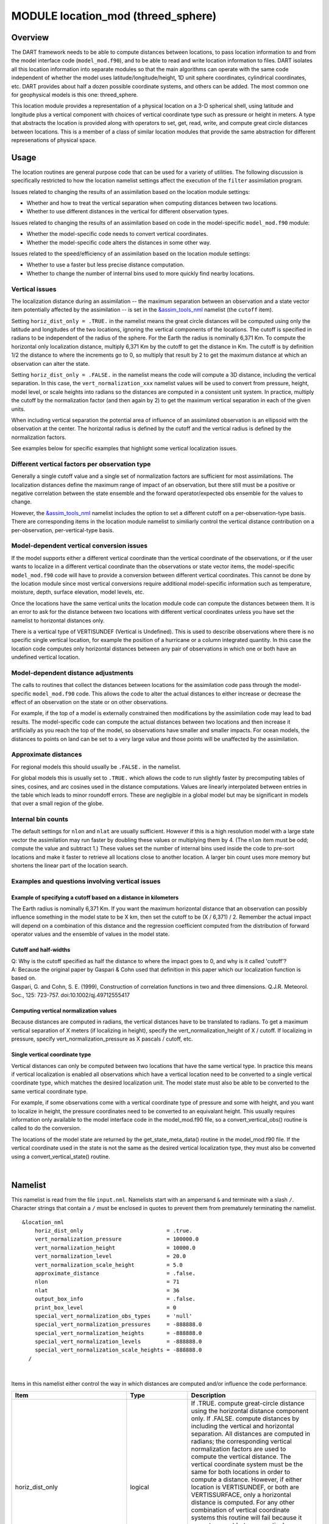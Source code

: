 MODULE location_mod (threed_sphere)
===================================

Overview
--------

The DART framework needs to be able to compute distances between locations, to pass location information to and from the
model interface code (``model_mod.f90``), and to be able to read and write location information to files. DART isolates
all this location information into separate modules so that the main algorithms can operate with the same code
independent of whether the model uses latitude/longitude/height, 1D unit sphere coordinates, cylindrical coordinates,
etc. DART provides about half a dozen possible coordinate systems, and others can be added. The most common one for
geophysical models is this one: threed_sphere.

This location module provides a representation of a physical location on a 3-D spherical shell, using latitude and
longitude plus a vertical component with choices of vertical coordinate type such as pressure or height in meters. A
type that abstracts the location is provided along with operators to set, get, read, write, and compute great circle
distances between locations. This is a member of a class of similar location modules that provide the same abstraction
for different represenations of physical space.

Usage
-----

The location routines are general purpose code that can be used for a variety of utilities. The following discussion is
specifically restricted to how the location namelist settings affect the execution of the ``filter`` assimilation
program.

| Issues related to changing the results of an assimilation based on the location module settings:

-  Whether and how to treat the vertical separation when computing distances between two locations.
-  Whether to use different distances in the vertical for different observation types.

| Issues related to changing the results of an assimilation based on code in the model-specific ``model_mod.f90``
  module:

-  Whether the model-specific code needs to convert vertical coordinates.
-  Whether the model-specific code alters the distances in some other way.

| Issues related to the speed/efficiency of an assimilation based on the location module settings:

-  Whether to use a faster but less precise distance computation.
-  Whether to change the number of internal bins used to more quickly find nearby locations.

Vertical issues
^^^^^^^^^^^^^^^

The localization distance during an assimilation -- the maximum separation between an observation and a state vector
item potentially affected by the assimilation -- is set in the
`&assim_tools_nml <../../modules/assimilation/assim_tools_mod.html>`__ namelist (the ``cutoff`` item).

Setting ``horiz_dist_only = .TRUE.`` in the namelist means the great circle distances will be computed using only the
latitude and longitudes of the two locations, ignoring the vertical components of the locations. The cutoff is specified
in radians to be independent of the radius of the sphere. For the Earth the radius is nominally 6,371 Km. To compute the
horizontal only localization distance, multiply 6,371 Km by the cutoff to get the distance in Km. The cutoff is by
definition 1/2 the distance to where the increments go to 0, so multiply that result by 2 to get the maximum distance at
which an observation can alter the state.

Setting ``horiz_dist_only = .FALSE.`` in the namelist means the code will compute a 3D distance, including the vertical
separation. In this case, the ``vert_normalization_xxx`` namelist values will be used to convert from pressure, height,
model level, or scale heights into radians so the distances are computed in a consistent unit system. In practice,
multiply the cutoff by the normalization factor (and then again by 2) to get the maximum vertical separation in each of
the given units.

When including vertical separation the potential area of influence of an assimilated observation is an ellipsoid with
the observation at the center. The horizontal radius is defined by the cutoff and the vertical radius is defined by the
normalization factors.

See examples below for specific examples that highlight some vertical localization issues.

Different vertical factors per observation type
^^^^^^^^^^^^^^^^^^^^^^^^^^^^^^^^^^^^^^^^^^^^^^^

Generally a single cutoff value and a single set of normalization factors are sufficient for most assimilations. The
localization distances define the maximum range of impact of an observation, but there still must be a positive or
negative correlation between the state ensemble and the forward operator/expected obs ensemble for the values to change.

However, the `&assim_tools_nml <../../modules/assimilation/assim_tools_mod.html>`__ namelist includes the option to set
a different cutoff on a per-observation-type basis. There are corresponding items in the location module namelist to
similiarly control the vertical distance contribution on a per-observation, per-vertical-type basis.

Model-dependent vertical conversion issues
^^^^^^^^^^^^^^^^^^^^^^^^^^^^^^^^^^^^^^^^^^

If the model supports either a different vertical coordinate than the vertical coordinate of the observations, or if the
user wants to localize in a different vertical coordinate than the observations or state vector items, the
model-specific ``model_mod.f90`` code will have to provide a conversion between different vertical coordinates. This
cannot be done by the location module since most vertical conversions require additional model-specific information such
as temperature, moisture, depth, surface elevation, model levels, etc.

Once the locations have the same vertical units the location module code can compute the distances between them. It is
an error to ask for the distance between two locations with different vertical coordinates unless you have set the
namelist to horizontal distances only.

There is a vertical type of VERTISUNDEF (Vertical is Undefined). This is used to describe observations where there is no
specific single vertical location, for example the position of a hurricane or a column integrated quantity. In this case
the location code computes only horizontal distances between any pair of observations in which one or both have an
undefined vertical location.

Model-dependent distance adjustments
^^^^^^^^^^^^^^^^^^^^^^^^^^^^^^^^^^^^

The calls to routines that collect the distances between locations for the assimilation code pass through the
model-specific ``model_mod.f90`` code. This allows the code to alter the actual distances to either increase or decrease
the effect of an observation on the state or on other observations.

For example, if the top of a model is externally constrained then modifications by the assimilation code may lead to bad
results. The model-specific code can compute the actual distances between two locations and then increase it
artificially as you reach the top of the model, so observations have smaller and smaller impacts. For ocean models, the
distances to points on land can be set to a very large value and those points will be unaffected by the assimilation.

Approximate distances
^^^^^^^^^^^^^^^^^^^^^

For regional models this should usually be ``.FALSE.`` in the namelist.

For global models this is usually set to ``.TRUE.`` which allows the code to run slightly faster by precomputing tables
of sines, cosines, and arc cosines used in the distance computations. Values are linearly interpolated between entries
in the table which leads to minor roundoff errors. These are negligible in a global model but may be significant in
models that over a small region of the globe.

Internal bin counts
^^^^^^^^^^^^^^^^^^^

The default settings for ``nlon`` and ``nlat`` are usually sufficient. However if this is a high resolution model with a
large state vector the assimilation may run faster by doubling these values or multiplying them by 4. (The ``nlon`` item
must be odd; compute the value and subtract 1.) These values set the number of internal bins used inside the code to
pre-sort locations and make it faster to retrieve all locations close to another location. A larger bin count uses more
memory but shortens the linear part of the location search.

Examples and questions involving vertical issues
^^^^^^^^^^^^^^^^^^^^^^^^^^^^^^^^^^^^^^^^^^^^^^^^

Example of specifying a cutoff based on a distance in kilometers
''''''''''''''''''''''''''''''''''''''''''''''''''''''''''''''''

The Earth radius is nominally 6,371 Km. If you want the maximum horizontal distance that an observation can possibly
influence something in the model state to be X km, then set the cutoff to be (X / 6,371) / 2. Remember the actual impact
will depend on a combination of this distance and the regression coefficient computed from the distribution of forward
operator values and the ensemble of values in the model state.

Cutoff and half-widths
''''''''''''''''''''''

| Q: Why is the cutoff specified as half the distance to where the impact goes to 0, and why is it called 'cutoff'?
| A: Because the original paper by Gaspari & Cohn used that definition in this paper which our localization function is
  based on.
| Gaspari, G. and Cohn, S. E. (1999), Construction of correlation functions in two and three dimensions. Q.J.R.
  Meteorol. Soc., 125: 723-757. doi:10.1002/qj.49712555417

Computing vertical normalization values
'''''''''''''''''''''''''''''''''''''''

Because distances are computed in radians, the vertical distances have to be translated to radians. To get a maximum
vertical separation of X meters (if localizing in height), specify the vert_normalization_height of X / cutoff. If
localizing in pressure, specify vert_normalization_pressure as X pascals / cutoff, etc.

Single vertical coordinate type
'''''''''''''''''''''''''''''''

Vertical distances can only be computed between two locations that have the same vertical type. In practice this means
if vertical localization is enabled all observations which have a vertical location need to be converted to a single
vertical coordinate type, which matches the desired localization unit. The model state must also be able to be converted
to the same vertical coordinate type.

For example, if some observations come with a vertical coordinate type of pressure and some with height, and you want to
localize in height, the pressure coordinates need to be converted to an equivalant height. This usually requires
information only available to the model interface code in the model_mod.f90 file, so a convert_vertical_obs() routine is
called to do the conversion.

The locations of the model state are returned by the get_state_meta_data() routine in the model_mod.f90 file. If the
vertical coordinate used in the state is not the same as the desired vertical localization type, they must also be
converted using a convert_vertical_state() routine.

|

Namelist
--------

This namelist is read from the file ``input.nml``. Namelists start with an ampersand ``&`` and terminate with a slash ``/``.
Character strings that contain a ``/`` must be enclosed in quotes to prevent them from prematurely terminating the
namelist.

::

   &location_nml
       horiz_dist_only                          = .true.
       vert_normalization_pressure              = 100000.0
       vert_normalization_height                = 10000.0
       vert_normalization_level                 = 20.0
       vert_normalization_scale_height          = 5.0
       approximate_distance                     = .false.
       nlon                                     = 71
       nlat                                     = 36
       output_box_info                          = .false.
       print_box_level                          = 0
       special_vert_normalization_obs_types     = 'null'
       special_vert_normalization_pressures     = -888888.0
       special_vert_normalization_heights       = -888888.0
       special_vert_normalization_levels        = -888888.0
       special_vert_normalization_scale_heights = -888888.0
     /

|

Items in this namelist either control the way in which distances are computed and/or influence the code performance.

.. container::

   +---------------------------------------+---------------------------------------+---------------------------------------+
   | Item                                  | Type                                  | Description                           |
   +=======================================+=======================================+=======================================+
   | horiz_dist_only                       | logical                               | If .TRUE. compute great-circle        |
   |                                       |                                       | distance using the horizontal         |
   |                                       |                                       | distance component only. If .FALSE.   |
   |                                       |                                       | compute distances by including the    |
   |                                       |                                       | vertical and horizontal separation.   |
   |                                       |                                       | All distances are computed in         |
   |                                       |                                       | radians; the corresponding vertical   |
   |                                       |                                       | normalization factors are used to     |
   |                                       |                                       | compute the vertical distance.        |
   |                                       |                                       | The vertical coordinate system must   |
   |                                       |                                       | be the same for both locations in     |
   |                                       |                                       | order to compute a distance. However, |
   |                                       |                                       | if either location is VERTISUNDEF, or |
   |                                       |                                       | both are VERTISSURFACE, only a        |
   |                                       |                                       | horizontal distance is computed. For  |
   |                                       |                                       | any other combination of vertical     |
   |                                       |                                       | coordinate systems this routine will  |
   |                                       |                                       | fail because it cannot convert        |
   |                                       |                                       | between vertical coordinate systems   |
   |                                       |                                       | without model-specific information.   |
   |                                       |                                       | The model_mod interface code may      |
   |                                       |                                       | supply a get_close_obs() routine to   |
   |                                       |                                       | intercept and convert the vertical    |
   |                                       |                                       | coordinates before calling this       |
   |                                       |                                       | get_close_obs() routine.              |
   +---------------------------------------+---------------------------------------+---------------------------------------+
   | vert_normalization_pressure           | real(r8)                              | The number of pascals equivalent to a |
   |                                       |                                       | horizontal distance of one radian.    |
   +---------------------------------------+---------------------------------------+---------------------------------------+
   | vert_normalization_height             | real(r8)                              | The number of meters equivalent to a  |
   |                                       |                                       | horizontal distance of one radian.    |
   +---------------------------------------+---------------------------------------+---------------------------------------+
   | vert_normalization_level              | real(r8)                              | The number of model levels equivalent |
   |                                       |                                       | to a horizontal distance of one       |
   |                                       |                                       | radian.                               |
   +---------------------------------------+---------------------------------------+---------------------------------------+
   | vert_normalization_scale_height       | real(r8)                              | The number of scale heights           |
   |                                       |                                       | equivalent to a horizontal distance   |
   |                                       |                                       | of one radian.                        |
   +---------------------------------------+---------------------------------------+---------------------------------------+
   | approximate_distance                  | logical                               | If true, uses a table lookup for fast |
   |                                       |                                       | approximate computation of distances  |
   |                                       |                                       | on sphere. Distance computation can   |
   |                                       |                                       | be a first order cost for some        |
   |                                       |                                       | spherical problems so this can        |
   |                                       |                                       | increase speed significantly at a     |
   |                                       |                                       | loss of some precision. WARNING: This |
   |                                       |                                       | should be set to .FALSE. if you need  |
   |                                       |                                       | to compute small distances accurately |
   |                                       |                                       | or you have a regional model.         |
   +---------------------------------------+---------------------------------------+---------------------------------------+
   | nlon                                  | integer                               | Used internally by the search code to |
   |                                       |                                       | speed the search for nearby           |
   |                                       |                                       | locations. Number of boxes (bins)     |
   |                                       |                                       | created in the longitude direction.   |
   |                                       |                                       | Must be an odd number. (See           |
   |                                       |                                       | discussion above for more information |
   |                                       |                                       | about this item.)                     |
   +---------------------------------------+---------------------------------------+---------------------------------------+
   | nlat                                  | integer                               | Used internally by the search code to |
   |                                       |                                       | speed the search for nearby           |
   |                                       |                                       | locations. Number of boxes (bins)     |
   |                                       |                                       | created in the latitude direction.    |
   |                                       |                                       | (See discussion above for more        |
   |                                       |                                       | information about this item.)         |
   +---------------------------------------+---------------------------------------+---------------------------------------+
   | output_box_info                       | logical                               | If true, print details about the      |
   |                                       |                                       | distribution of locations across the  |
   |                                       |                                       | array of boxes. ``print_box_level``   |
   |                                       |                                       | controls how much detail is printed.  |
   +---------------------------------------+---------------------------------------+---------------------------------------+
   | print_box_level                       | integer                               | If ``output_box_info = .true.``,      |
   |                                       |                                       | ``print_box_level`` controls how much |
   |                                       |                                       | detail is printed. 0 = no detail.     |
   |                                       |                                       | 1,2,3 are progressively more and more |
   |                                       |                                       | detail.                               |
   +---------------------------------------+---------------------------------------+---------------------------------------+
   | special_vert_normalization_obs_types  | character(len=32), dimension(500)     | If specified, must be a string array  |
   |                                       |                                       | of observation specific types (e.g.   |
   |                                       |                                       | RADIOSONDE_TEMPERATURE,               |
   |                                       |                                       | AIRCRAFT_TEMPERATURE, etc). For each  |
   |                                       |                                       | type listed here a vertical           |
   |                                       |                                       | normalization value must be given     |
   |                                       |                                       | which overrides the default vertical  |
   |                                       |                                       | normalization values. Even if only    |
   |                                       |                                       | one is going to be used, all 4        |
   |                                       |                                       | normalization values must be          |
   |                                       |                                       | specified for each special type.      |
   +---------------------------------------+---------------------------------------+---------------------------------------+
   | special_vert_normalization_pressure   | real(r8), dimension(500)              | The number of pascals equivalent to a |
   |                                       |                                       | horizontal distance of one radian,    |
   |                                       |                                       | one value for each special            |
   |                                       |                                       | observation type listed in the        |
   |                                       |                                       | '                                     |
   |                                       |                                       | special_vert_normalization_obs_types' |
   |                                       |                                       | list.                                 |
   +---------------------------------------+---------------------------------------+---------------------------------------+
   | special_vert_normalization_height     | real(r8), dimension(500)              | The number of geopotential meters     |
   |                                       |                                       | equivalent to a horizontal distance   |
   |                                       |                                       | of one radian, one value for each     |
   |                                       |                                       | special observation type listed in    |
   |                                       |                                       | the                                   |
   |                                       |                                       | '                                     |
   |                                       |                                       | special_vert_normalization_obs_types' |
   |                                       |                                       | list.                                 |
   +---------------------------------------+---------------------------------------+---------------------------------------+
   | sp                                    | real(r8), dimension(500)              | The number of scale heights           |
   | ecial_vert_normalization_scale_height |                                       | equivalent to a horizontal distance   |
   |                                       |                                       | of one radian, one value for each     |
   |                                       |                                       | special observation type listed in    |
   |                                       |                                       | the                                   |
   |                                       |                                       | '                                     |
   |                                       |                                       | special_vert_normalization_obs_types' |
   |                                       |                                       | list.                                 |
   +---------------------------------------+---------------------------------------+---------------------------------------+
   | special_vert_normalization_level      | real(r8), dimension(500)              | The number of model levels equivalent |
   |                                       |                                       | to a horizontal distance of one       |
   |                                       |                                       | radian, one value for each special    |
   |                                       |                                       | observation type listed in the        |
   |                                       |                                       | '                                     |
   |                                       |                                       | special_vert_normalization_obs_types' |
   |                                       |                                       | list.                                 |
   +---------------------------------------+---------------------------------------+---------------------------------------+

Discussion
----------

Location-independent code
^^^^^^^^^^^^^^^^^^^^^^^^^

All types of location modules define the same module name ``location_mod``. Therefore, the DART framework and any user
code should include a Fortran 90 ``use`` statement of ``location_mod``. The selection of which location module will be
compiled into the program is controlled by which source file name is specified in the ``path_names_xxx`` file, which is
used by the ``mkmf_xxx`` scripts.

All types of location modules define the same Fortran 90 derived type ``location_type``. Programs that need to pass
location information to subroutines but do not need to interpret the contents can declare, receive, and pass this
derived type around in their code independent of which location module is specified at compile time. Model and
location-independent utilities should be written in this way. However, as soon as the contents of the location type
needs to be accessed by user code then it becomes dependent on the exact type of location module that it is compiled
with.

Usage of distance routines
^^^^^^^^^^^^^^^^^^^^^^^^^^

Regardless of the fact that the distance subroutine names include the string 'obs', there is nothing specific to
observations in these routines. They work to compute distances between any set of locations. The most frequent use of
these routines in the filter code is to compute the distance between a single observation and items in the state vector,
and also between a single observation and other nearby observations. However, any source for locations is supported.

In simpler location modules (like the ``oned`` version) there is no need for anything other than a brute force search
between the base location and all available state vector locations. However in the case of large geophysical models
which typically use the ``threed_sphere`` locations code, the brute-force search time is prohibitive. The location code
pre-processes all locations into a set of *bins* and then only needs to search the lists of locations in nearby bins
when looking for locations that are within a specified distance.

The expected calling sequence of the ``get_close`` routines is as follows:

::


   call get_close_init()
   ...
   call get_close_obs()           ! called many, many times
   ...
   call get_close_destroy()

``get_close_init()`` initializes the data structures, ``get_close_obs()`` is called multiple times to find all locations
within a given radius of some reference location, and to optionally compute the exact separation distance from the
reference location. ``get_close_destroy()`` deallocates the space. See the documentation below for the specific details
for each routine.

All 3 of these routines must be present in every location module but in most other versions all but ``get_close_obs()``
are stubs. In this ``threed_sphere`` version of the locations module all are fully implemented.

Interaction with model_mod.f90 code
^^^^^^^^^^^^^^^^^^^^^^^^^^^^^^^^^^^

The filter and other DART programs could call the ``get_close`` routines directly, but typically do not. They declare
them (in a ``use`` statement) to be in the ``model_mod`` module, and all model interface modules are required to supply
them. However in many cases the model_mod only needs to contain another ``use`` statement declaring them to come from
the ``location_mod`` module. Thus they 'pass through' the model_mod but the user does not need to provide a subroutine
or any code for them.

However, if the model interface code wants to intercept and alter the default behavior of the get_close routines, it is
able to. Typically the model_mod still calls the location_mod routines and then adjusts the results before passing them
back to the calling code. To do that, the model_mod must be able to call the routines in the location_mod which have the
same names as the subroutines it is providing. To allow the compiler to distinguish which routine is to be called where,
we use the Fortran 90 feature which allows a module routine to be renamed in the use statement. For example, a common
case is for the model_mod to want to supply additions to the get_close_obs() routine only. At the top of the model_mod
code it would declare:

::


   use location_mod, only :: get_close_init, get_close_destroy, &
                             location_get_close_obs => get_close_obs

That makes calls to the maxdist_init, init, and destroy routines simply pass through to the code in the location_mod,
but the model_mod must supply a get_close_obs() subroutine. When it wants to call the code in the location_mod it calls
``location_get_close_obs()``.

One use pattern is for the model_mod to call the location get_close_obs() routine without the ``dist`` argument. This
returns a list of any potentially close locations without computing the exact distance from the base location. At this
point the list of locations is a copy and the model_mod routine is free to alter the list in any way it chooses: it can
change the locations to make certain types of locations appear closer or further away from the base location; it can
convert the vertical coordinates into a common coordinate type so that calls to the ``get_dist()`` routine can do full
3d distance computations and not just 2d (the vertical coordinates must match between the base location and the
locations in the list in order to compute a 3d distance). Then typically the model_mod code loops over the list calling
the ``get_dist()`` routine to get the actual distances to be returned to the calling code. To localize in the vertical
in a particular unit type, this is the place where the conversion to that vertical unit should be done.

Horizontal distance only
^^^^^^^^^^^^^^^^^^^^^^^^

If *horiz_distance_only* is .true. in the namelist then the vertical coordinate is ignored and only the great-circle
distance between the two locations is computed, as if they were both on the surface of the sphere.

If *horiz_distance_only* is .false. in the namelist then the appropriate normalization constant determines the relative
impact of vertical and horizontal separation. Since only a single localization distance is specified, and the vertical
scales might have very different distance characteristics, the vert_normalization_xxx values can be used to scale the
vertical appropriately to control the desired influence of observations in the vertical.

Precomputation for run-time search efficiency
^^^^^^^^^^^^^^^^^^^^^^^^^^^^^^^^^^^^^^^^^^^^^

For search efficiency all locations are pre-binned. The surface of the sphere is divided up into *nlon* by *nlat* boxes
and the index numbers of all items (both state vector entries and observations) are stored in the appropriate box. To
locate all points close to a given location, only the locations listed in the boxes within the search radius must be
checked. This speeds up the computations, for example, when localization controls which state vector items are impacted
by any given observation. The search radius is the localization distance and only those state vector items in boxes
closer than the radius to the observation location are processed.

The default values have given good performance on many of our existing model runs, but for tuning purposes the box
counts have been added to the namelist to allow adjustment. By default the code prints some summary information about
how full the average box is, how many are empty, and how many items were in the box with the largest count. The namelist
value *output_box_info* can be set to .true. to get even more information about the box statistics. The best performance
will be obtained somewhere between two extremes; the worst extreme is all the points are located in just a few boxes.
This degenerates into a (slow) linear search through the index list. The other extreme is a large number of empty or
sparsely filled boxes. The overhead of creating, managing, and searching a long list of boxes will impact performance.
The best performance lies somewhere in the middle, where each box contains a reasonable number of values, more or less
evenly distributed across boxes. The absolute numbers for best performance will certainly vary from case to case.

For latitude, the *nlat* boxes are distributed evenly across the actual extents of the data. (Locations are in radians,
so the maximum limits are the poles at :math:`-\pi/2` and :math:`+\pi/2`. For longitude, the code automatically determines if the data is
spread around more than half the sphere, and if so, the boxes are distributed evenly across the entire sphere (longitude
range :math:`0` to :math:`2\pi`). If the data spans less than half the sphere in longitude, the actual extent of the data is determined
(including correctly handling the cyclic boundary at :math:`0`) and the boxes are distributed only within the data extent. This
simplifies the actual distance calculations since the distance from the minimum longitude box to the maximum latitude
box cannot be shorter going the other way around the sphere. In practice, for a global model the boxes are evenly
distributed across the entire surface of the sphere. For local or regional models, the boxes are distributed only across
the the extent of the local grid.

For efficiency in the case where the boxes span less than half the globe, the 3D location module needs to be able to
determine the greatest longitude difference between a base point at latitude :math:`\phi_s` and all points that are separated from
that point by a central angle of :math:`\theta`. We might also want to know the latitude, :math:`\phi_f`, at which the largest separation
occurs. Note also that an intermediate form below allows the computation of the maximum longitude difference at a
particular latitude.

The central angle between a point at latitude :math:`\phi_s` and a second point at latitude :math:`\phi_f` that are separated in longitude
by :math:`\Delta\lambda` is:

.. math::

   \theta = cos^{-1}(sin\phi_s sin\phi_f + cos\phi_s cos\phi_f cos\Delta\lambda)

Taking the :math:`cos` of both sides gives:

.. math::

   cos\theta = (sin\phi_s sin\phi_f + cos\phi_s cos\phi_f cos\Delta\lambda)

Solving for :math:`cos\Delta\lambda` gives:

.. math::

   cos\Delta\lambda = \frac{a-bsin\phi_f}{c cos\phi_f}

   cos\Delta\lambda = \frac{a}{c sec\phi_f}-\frac{b}{c tan\phi_f}

where :math:`a = cos\theta`, :math:`b = sin\phi_s`, and :math:`c = cos\phi_s`. We want to maximize :math:`\Delta\lambda` which
implies minimizing :math:`cos\Delta\lambda` subject to constraints.

Taking the derivative with respect to :math:`\phi_f` gives:

.. math::

   \frac{d cos\Delta\lambda}{d\phi_f} = \frac{a}{c sec\phi_f tan\phi_f}-\frac{b}{c sec^2\phi_f}=0

Factoring out :math:`sec\phi_f` which can never be :math:`0` and using the definitions of :math:`sec` and :math:`tan` gives:

.. math::

   \frac{a sin\phi_f}{c cos\phi_f}-\frac{b}{c cos\phi_f}=0

Solving in the constrained range from :math:`0` to :math:`\pi/2` gives:

.. math::

   sin\phi_f = \frac{b}{a}=\frac{sin\phi_s}{cos\theta}

So knowing base point (:math:`\phi_s`, :math:`\lambda_s`), latitude :math:`\phi_f`, and distance :math:`\theta` we can
use the great circle equation to find the longitude difference at the greatest separation point:

.. math::

   \Delta\lambda = cos^{-1}\left(\frac{a- b sin\phi_f}{c cos\phi_f}\right)

Note that if the angle between the base point and a pole is less than or equal to the central angle, all longitude
differences will occur as the pole is approached.

Other modules used
------------------

::

   types_mod
   utilities_mod
   random_seq_mod
   obs_kind_mod
   ensemble_manager_mod

Public interfaces
-----------------

============================ ====================
``use location_mod, only :`` location_type
\                            get_close_type
\                            get_location
\                            set_location
\                            write_location
\                            read_location
\                            interactive_location
\                            set_location_missing
\                            query_location
\                            get_close_init
\                            get_close_obs
\                            get_close_destroy
\                            get_dist
\                            get_maxdist
\                            LocationDims
\                            LocationName
\                            LocationLName
\                            horiz_dist_only
\                            vert_is_undef
\                            vert_is_surface
\                            vert_is_pressure
\                            vert_is_scale_height
\                            vert_is_level
\                            vert_is_height
\                            VERTISUNDEF
\                            VERTISSURFACE
\                            VERTISLEVEL
\                            VERTISPRESSURE
\                            VERTISHEIGHT
\                            VERTISSCALEHEIGHT
\                            operator(==)
\                            operator(/=)
============================ ====================

Namelist interface ``&location_nml`` must be read from file ``input.nml``.

A note about documentation style. Optional arguments are enclosed in brackets *[like this]*.

|

.. container:: type

   *type location_type*
   ::

         private
         real(r8) :: lon, lat, vloc
         integer  :: which_vert
      end type location_type

.. container:: indent1

   Provides an abstract representation of physical location on a three-d spherical shell.

   +------------+--------------------------------------------------------------------------------------------------------+
   | Component  | Description                                                                                            |
   +============+========================================================================================================+
   | lon        | longitude in radians                                                                                   |
   +------------+--------------------------------------------------------------------------------------------------------+
   | lat        | latitude in radians                                                                                    |
   +------------+--------------------------------------------------------------------------------------------------------+
   | vloc       | vertical location, units as selected by which_vert                                                     |
   +------------+--------------------------------------------------------------------------------------------------------+
   | which_vert | type of vertical location: -2=no specific vert location; -1=surface; 1=level; 2=pressure; 3=height,    |
   |            | 4=scale height                                                                                         |
   +------------+--------------------------------------------------------------------------------------------------------+

   The vertical types have parameters defined for them so they can be referenced by name instead of number.

|

.. container:: type

   *type get_close_type*
   ::

         private
         integer  :: num
         real(r8) :: maxdist
         integer, pointer :: lon_offset(:, :)
         integer, pointer :: obs_box(:)
         integer, pointer :: count(:, :)
         integer, pointer :: start(:, :)
      end type get_close_type

.. container:: indent1

   Provides a structure for doing efficient computation of close locations.

   +------------+--------------------------------------------------------------------------------------------------------+
   | Component  | Description                                                                                            |
   +============+========================================================================================================+
   | num        | Number of locations in list                                                                            |
   +------------+--------------------------------------------------------------------------------------------------------+
   | maxdist    | Threshhold distance. Anything closer is close.                                                         |
   +------------+--------------------------------------------------------------------------------------------------------+
   | lon_offset | Dimensioned nlon by nlat. For a given offset in longitude boxes and difference in latitudes, gives max |
   |            | distance from base box to a point in offset box.                                                       |
   +------------+--------------------------------------------------------------------------------------------------------+
   | obs_box    | Dimensioned num. Gives index of what box each location is in.                                          |
   +------------+--------------------------------------------------------------------------------------------------------+
   | count      | Dimensioned nlon by nlat. Number of obs in each box.                                                   |
   +------------+--------------------------------------------------------------------------------------------------------+
   | start      | Dimensioned nlon by nlat. Index in straight storage list where obs in each box start.                  |
   +------------+--------------------------------------------------------------------------------------------------------+

|

.. container:: routine

   *var = get_location(loc)*
   ::

      real(r8), dimension(3)          :: get_location
      type(location_type), intent(in) :: loc

.. container:: indent1

   Extracts the longitude and latitude (converted to degrees) and the vertical location from a location type and returns
   in a 3 element real array.

   ================ =============================================================
   ``get_location`` The longitude and latitude (in degrees) and vertical location
   ``loc``          A location type
   ================ =============================================================

|

.. container:: routine

   *var = set_location(lon, lat, vert_loc, which_vert)*
   ::

      type(location_type) :: set_location
      real(r8), intent(in)    :: lon
      real(r8), intent(in)    :: lat
      real(r8), intent(in)    :: vert_loc
      integer,  intent(in)    :: which_vert

.. container:: indent1

   Returns a location type with the input longitude and latitude (input in degrees) and the vertical location of type
   specified by which_vert.

   ================ ============================================
   ``set_location`` A location type
   ``lon``          Longitude in degrees
   ``lat``          Latitude in degrees
   ``vert_loc``     Vertical location consistent with which_vert
   ``which_vert``   The vertical location type
   ================ ============================================

|

.. container:: routine

   *call write_location(locfile, loc [, fform, charstring])*
   ::

      integer,               intent(in)       ::  locfile
      type(location_type),   intent(in)       ::  loc
      character(len=*), optional, intent(in)  ::  fform
      character(len=*), optional, intent(out) ::  charstring

.. container:: indent1

   Given an integer IO channel of an open file and a location, writes the location to this file. The *fform* argument
   controls whether write is "FORMATTED" or "UNFORMATTED" with default being formatted. If the final *charstring*
   argument is specified, the formatted location information is written to the character string only, and the
   ``locfile`` argument is ignored.

   +--------------+------------------------------------------------------------------------------------------------------+
   | ``locfile``  | the unit number of an open file.                                                                     |
   +--------------+------------------------------------------------------------------------------------------------------+
   | ``loc``      | location type to be written.                                                                         |
   +--------------+------------------------------------------------------------------------------------------------------+
   | *fform*      | Format specifier ("FORMATTED" or "UNFORMATTED"). Default is "FORMATTED" if not specified.            |
   +--------------+------------------------------------------------------------------------------------------------------+
   | *charstring* | Character buffer where formatted location string is written if present, and no output is written to  |
   |              | the file unit.                                                                                       |
   +--------------+------------------------------------------------------------------------------------------------------+

|

.. container:: routine

   *var = read_location(locfile [, fform])*
   ::

      type(location_type)                    :: read_location
      integer, intent(in)                    :: locfile
      character(len=*), optional, intent(in) :: fform

.. container:: indent1

   Reads a location_type from a file open on channel locfile using format *fform* (default is formatted).

   ================= ==============================================================================
   ``read_location`` Returned location type read from file
   ``locfile``       Integer channel opened to a file to be read
   *fform*           Optional format specifier ("FORMATTED" or "UNFORMATTED"). Default "FORMATTED".
   ================= ==============================================================================

|

.. container:: routine

   *call interactive_location(location [, set_to_default])*
   ::

      type(location_type), intent(out) :: location
      logical, optional, intent(in)    :: set_to_default

.. container:: indent1

   Use standard input to define a location type. With set_to_default true get one with all elements set to 0.

   ================ ================================================
   ``location``     Location created from standard input
   *set_to_default* If true, sets all elements of location type to 0
   ================ ================================================

|

.. container:: routine

   *var = query_location(loc [, attr])*
   ::

      real(r8)                               :: query_location
      type(location_type), intent(in)        :: loc
      character(len=*), optional, intent(in) :: attr

.. container:: indent1

   Returns the value of which_vert, latitude, longitude, or vertical location from a location type as selected by the
   string argument attr. If attr is not present or if it is 'WHICH_VERT', the value of which_vert is converted to real
   and returned. Otherwise, attr='LON' returns longitude, attr='LAT' returns latitude and attr='VLOC' returns the
   vertical location.

   ================== =================================================================================
   ``query_location`` Returns longitude, latitude, vertical location, or which_vert (converted to real)
   ``loc``            A location type
   *attr*             Selects 'WHICH_VERT', 'LON', 'LAT' or 'VLOC'
   ================== =================================================================================

|

.. container:: routine

   *var = set_location_missing()*
   ::

      type(location_type) :: set_location_missing

.. container:: indent1

   Returns a location with all elements set to missing values defined in types module.

   ======================== ==================================================
   ``set_location_missing`` A location with all elements set to missing values
   ======================== ==================================================

|

.. container:: routine

   *call get_close_init(gc, num, maxdist, locs [,maxdist_list])*
   ::

      type(get_close_type), intent(inout) :: gc
      integer,              intent(in)    :: num
      real(r8),             intent(in)    :: maxdist
      type(location_type),  intent(in)    :: locs(:)
      real(r8), optional,   intent(in)    :: maxdist_list(:)

.. container:: indent1

   Initializes the get_close accelerator. ``maxdist`` is in units of radians. Anything closer than this is deemed to be
   close. This routine must be called first, before the other ``get_close`` routines. It allocates space so it is
   necessary to call ``get_close_destroy`` when completely done with getting distances between locations.

   If the last optional argument is not specified, ``maxdist`` applies to all locations. If the last argument is
   specified, it must be a list of exactly the length of the number of specific types in the ``obs_kind_mod.f90`` file.
   This length can be queried with the
   `get_num_types_of_obs() <../../modules/observations/obs_kind_mod.html#get_num_types_of_obs>`__ function to get count
   of obs types. It allows a different maximum distance to be set per base type when ``get_close()`` is called.

   +-------------+-------------------------------------------------------------------------------------------------------+
   | ``gc``      | Data for efficiently finding close locations.                                                         |
   +-------------+-------------------------------------------------------------------------------------------------------+
   | ``num``     | The number of locations, i.e. the length of the ``locs`` array.                                       |
   +-------------+-------------------------------------------------------------------------------------------------------+
   | ``maxdist`` | Anything closer than this number of radians is a close location.                                      |
   +-------------+-------------------------------------------------------------------------------------------------------+
   | ``locs``    | The list of locations in question.                                                                    |
   +-------------+-------------------------------------------------------------------------------------------------------+
   | *maxdist*   | If specified, must be a list of real values. The length of the list must be exactly the same length   |
   |             | as the number of observation types defined in the obs_def_kind.f90 file. (See                         |
   |             | `get_num_types_of_obs() <../../modules/observations/obs_kind_mod.html#get_num_types_of_obs>`__ to get |
   |             | count of obs types.) The values in this list are used for the obs types as the close distance instead |
   |             | of the maxdist argument.                                                                              |
   +-------------+-------------------------------------------------------------------------------------------------------+

|

.. container:: routine

   *call get_close_obs(gc, base_obs_loc, base_obs_type, obs, obs_kind, num_close, close_ind [, dist, ens_handle])*
   ::

      type(get_close_type),              intent(in)  :: gc
      type(location_type),               intent(in)  :: base_obs_loc
      integer,                           intent(in)  :: base_obs_type
      type(location_type), dimension(:), intent(in)  :: obs
      integer,             dimension(:), intent(in)  :: obs_kind
      integer,                           intent(out) :: num_close
      integer,             dimension(:), intent(out) :: close_ind
      real(r8), optional,  dimension(:), intent(out) :: dist
      type(ensemble_type), optional,     intent(in)  :: ens_handle

.. container:: indent1

   Given a single location and a list of other locations, returns the indices of all the locations close to the single
   one along with the number of these and the distances for the close ones. The list of locations passed in via the
   ``obs`` argument must be identical to the list of ``obs`` passed into the most recent call to ``get_close_init()``.
   If the list of locations of interest changes ``get_close_destroy()`` must be called and then the two initialization
   routines must be called before using ``get_close_obs()`` again.

   Note that the base location is passed with the specific type associated with that location. The list of potential
   close locations is matched with a list of generic kinds. This is because in the current usage in the DART system the
   base location is always associated with an actual observation, which has both a specific type and generic kind. The
   list of potentially close locations is used both for other observation locations but also for state variable
   locations which only have a generic kind.

   If called without the optional *dist* argument, all locations that are potentially close are returned, which is
   likely a superset of the locations that are within the threshold distance specified in the ``get_close_init()`` call.
   This can be useful to collect a list of potential locations, and then to convert all the vertical coordinates into
   one consistent unit (pressure, height in meters, etc), and then the list can be looped over, calling get_dist()
   directly to get the exact distance, either including vertical or not depending on the setting of ``horiz_dist_only``.

   ================= ===================================================================================
   ``gc``            Structure to allow efficient identification of locations close to a given location.
   ``base_obs_loc``  Single given location.
   ``base_obs_type`` Specific type of the single location.
   ``obs``           List of locations from which close ones are to be found.
   ``obs_kind``      Generic kind associated with locations in obs list.
   ``num_close``     Number of locations close to the given location.
   ``close_ind``     Indices of those locations that are close.
   *dist*            Distance between given location and the close ones identified in close_ind.
   *ens_handle*      Handle to an ensemble of interest.
   ================= ===================================================================================

|

.. container:: routine

   *call get_close_destroy(gc)*
   ::

      type(get_close_type), intent(inout) :: gc

.. container:: indent1

   Releases memory associated with the ``gc`` derived type. Must be called whenever the list of locations changes, and
   then ``get_close_init`` must be called again with the new locations list.

   ====== =============================================
   ``gc`` Data for efficiently finding close locations.
   ====== =============================================

|

.. container:: routine

   *var = get_dist(loc1, loc2, [, type1, kind2, no_vert])*
   ::

      real(r8)                        :: get_dist
      type(location_type), intent(in) :: loc1
      type(location_type), intent(in) :: loc2
      integer, optional,   intent(in) :: type1
      integer, optional,   intent(in) :: kind2
      logical, optional,   intent(in) :: no_vert

.. container:: indent1

   Returns the distance between two locations in radians. If ``horiz_dist_only`` is set to .TRUE. in the locations
   namelist, it computes great circle distance on sphere. If ``horiz_dist_only`` is false, then it computes an
   ellipsoidal distance with the horizontal component as above and the vertical distance determined by the types of the
   locations and the normalization constants set by the namelist for the different vertical coordinate types. The
   vertical normalization gives the vertical distance that is equally weighted as a horizontal distance of 1 radian. If
   *no_vert* is present, it overrides the value in the namelist and controls whether vertical distance is included or
   not.

   The type and kind arguments are not used by the default location code, but are available to any user-supplied
   distance routines which want to do specialized calculations based on the types/kinds associated with each of the two
   locations.

   ========= =====================================================================================
   ``loc1``  First of two locations to compute distance between.
   ``loc2``  Second of two locations to compute distance between.
   *type1*   DART specific type associated with location 1.
   *kind2*   DART generic kind associated with location 2.
   *no_vert* If true, no vertical component to distance. If false, vertical component is included.
   ``var``   distance between loc1 and loc2.
   ========= =====================================================================================

|

.. container:: routine

   *var = get_maxdist(gc [, obs_type])*
   ::

      real(r8)                            :: var
      type(get_close_type), intent(inout) :: gc
      integer, optional,    intent(in)    :: obs_type

.. container:: indent1

   Since it is possible to have different cutoffs for different observation types, an optional argument *obs_type* may
   be used to specify which maximum distance is of interest. The cutoff is specified as the half-width of the tapering
   function, ``get_maxdist`` returns the full width of the tapering function.

   +------------+--------------------------------------------------------------------------------------------------------+
   | ``gc``     | Data for efficiently finding close locations.                                                          |
   +------------+--------------------------------------------------------------------------------------------------------+
   | *obs_type* | The integer code specifying the type of observation.                                                   |
   +------------+--------------------------------------------------------------------------------------------------------+
   | ``var``    | The distance at which the tapering function is zero. Put another way, anything closer than this number |
   |            | of radians is a close location.                                                                        |
   +------------+--------------------------------------------------------------------------------------------------------+

|

.. container:: routine

   *var = vert_is_undef(loc)*
   ::

      logical                         :: vert_is_undef
      type(location_type), intent(in) :: loc

.. container:: indent1

   Returns true if which_vert is set to undefined, else false. The meaning of 'undefined' is specific; it means there is
   no particular vertical location associated with this type of measurement; for example a column-integrated value.

   ================= ========================================================
   ``vert_is_undef`` Returns true if vertical coordinate is set to undefined.
   ``loc``           A location type
   ================= ========================================================

|

.. container:: routine

   *var = vert_is_surface(loc)*
   ::

      logical                         :: vert_is_surface
      type(location_type), intent(in) :: loc

.. container:: indent1

   Returns true if which_vert is for surface, else false.

   =================== ===================================================
   ``vert_is_surface`` Returns true if vertical coordinate type is surface
   ``loc``             A location type
   =================== ===================================================

|

.. container:: routine

   *var = vert_is_pressure(loc)*
   ::

      logical                         :: vert_is_pressure
      type(location_type), intent(in) :: loc

.. container:: indent1

   Returns true if which_vert is for pressure, else false.

   ==================== ====================================================
   ``vert_is_pressure`` Returns true if vertical coordinate type is pressure
   ``loc``              A location type
   ==================== ====================================================

|

.. container:: routine

   *var = vert_is_scale_height(loc)*
   ::

      logical                         :: vert_is_scale_height
      type(location_type), intent(in) :: loc

.. container:: indent1

   Returns true if which_vert is for scale_height, else false.

   ======================== ========================================================
   ``vert_is_scale_height`` Returns true if vertical coordinate type is scale_height
   ``loc``                  A location type
   ======================== ========================================================

|

.. container:: routine

   *var = vert_is_level(loc)*
   ::

      logical                         :: vert_is_level
      type(location_type), intent(in) :: loc

.. container:: indent1

   Returns true if which_vert is for level, else false.

   ================= =================================================
   ``vert_is_level`` Returns true if vertical coordinate type is level
   ``loc``           A location type
   ================= =================================================

|

.. container:: routine

   *var = vert_is_height(loc)*
   ::

      logical                         :: vert_is_height
      type(location_type), intent(in) :: loc

.. container:: indent1

   Returns true if which_vert is for height, else false.

   ================== ==================================================
   ``vert_is_height`` Returns true if vertical coordinate type is height
   ``loc``            A location type
   ================== ==================================================

|

.. container:: routine

   *var = has_vertical_localization()*
   ::

      logical :: has_vertical_localization

.. container:: indent1

   Returns .TRUE. if the namelist variable ``horiz_dist_only`` is .FALSE. meaning that vertical separation between
   locations is going to be computed by ``get_dist()`` and by ``get_close_obs()``.

   This routine should perhaps be renamed to something like 'using_vertical_for_distance' or something similar. The
   current use for it is in the localization code inside filter, but that doesn't make this a representative function
   name. And at least in current usage, returning the opposite setting of the namelist item makes the code read more
   direct (fewer double negatives).

|

.. container:: routine

   *loc1 == loc2*
   ::

      type(location_type), intent(in) :: loc1, loc2

.. container:: indent1

   Returns true if the two location types have identical values, else false.

|

.. container:: routine

   *loc1 /= loc2*
   ::

      type(location_type), intent(in) :: loc1, loc2

.. container:: indent1

   Returns true if the two location types do NOT have identical values, else false.

|

.. container:: routine

   ::

      integer, parameter :: VERTISUNDEF       = -2
      integer, parameter :: VERTISSURFACE     = -1
      integer, parameter :: VERTISLEVEL       =  1
      integer, parameter :: VERTISPRESSURE    =  2
      integer, parameter :: VERTISHEIGHT      =  3
      integer, parameter :: VERTISSCALEHEIGHT =  4

.. container:: indent1

   Constant parameters used to differentiate vertical types.

|

.. container:: routine

   ::

      integer, parameter :: LocationDims = 3

.. container:: indent1

   This is a **constant**. Contains the number of real values in a location type. Useful for output routines that must
   deal transparently with many different location modules.

|

.. container:: routine

   ::

      character(len=129), parameter :: LocationName = "loc3Dsphere"

.. container:: indent1

   This is a **constant**. A parameter to identify this location module in output metadata.

|

.. container:: routine

   ::

      character(len=129), parameter :: LocationLName =

             "threed sphere locations: lon, lat, vertical"

.. container:: indent1

   This is a **constant**. A parameter set to "threed sphere locations: lon, lat, vertical" used to identify this
   location module in output long name metadata.

Files
-----

========= =================================
filename  purpose
========= =================================
input.nml to read the location_mod namelist
========= =================================

References
----------

#. none

Error codes and conditions
--------------------------

.. container:: errors

   +---------------------------------------+---------------------------------------+---------------------------------------+
   | Routine                               | Message                               | Comment                               |
   +=======================================+=======================================+=======================================+
   | initialize_module                     | nlon must be odd                      | Tuning parameter for number of        |
   |                                       |                                       | longitude boxes must be odd for       |
   |                                       |                                       | algorithm to function.                |
   +---------------------------------------+---------------------------------------+---------------------------------------+
   | get_dist                              | Dont know how to compute vertical     | Need same which_vert for distances.   |
   |                                       | distance for unlike vertical          |                                       |
   |                                       | coordinates                           |                                       |
   +---------------------------------------+---------------------------------------+---------------------------------------+
   | set_location                          | longitude (#) is not within range     | Is it really a longitude?             |
   |                                       | [0,360]                               |                                       |
   +---------------------------------------+---------------------------------------+---------------------------------------+
   | set_location                          | latitude (#) is not within range      | Is it really a latitude?              |
   |                                       | [-90,90]                              |                                       |
   +---------------------------------------+---------------------------------------+---------------------------------------+
   | set_location                          | which_vert (#) must be one of -2, -1, | Vertical coordinate type restricted   |
   |                                       | 1, 2, 3, or 4                         | to:                                   |
   |                                       |                                       | -2 = no specific vertical location    |
   |                                       |                                       | -1 = surface value                    |
   |                                       |                                       | 1 = (model) level                     |
   |                                       |                                       | 2 = pressure                          |
   |                                       |                                       | 3 = height                            |
   |                                       |                                       | 4 = scale height                      |
   +---------------------------------------+---------------------------------------+---------------------------------------+
   | read_location                         | Expected location header "loc3d" in   | Probable mixing of other location     |
   |                                       | input file, got \__\_                 | modules in observation sequence       |
   |                                       |                                       | processing.                           |
   +---------------------------------------+---------------------------------------+---------------------------------------+
   | nc_write_location                     | Various NetCDF-f90 interface error    | From one of the NetCDF calls in       |
   |                                       | messages                              | nc_write_location                     |
   +---------------------------------------+---------------------------------------+---------------------------------------+

Future plans
------------

Need to provide more efficient algorithms for getting close locations and document the nlon and nlat choices and their
impact on cost.

The collection of 'val = vert_is_xxx()' routines should probably be replaced by a single call 'val = vert_is(loc,
VERTISxxx)'.

See the note in the 'has_vertical_localization()' about a better name for this routine.

The use of 'obs' in all these routine names should probably be changed to 'loc' since there is no particular dependence
that they be observations. They may need to have an associated DART kind, but these routines are used for DART state
vector entries so it's misleading to always call them 'obs'.

Private components
------------------

N/A

